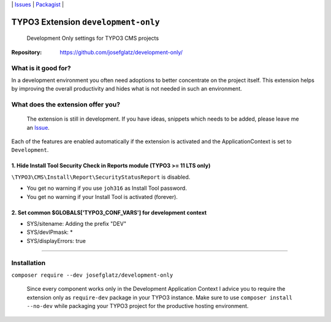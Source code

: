 \|
`Issues`_ \| `Packagist`_ \|

TYPO3 Extension ``development-only``
====================================

  Development Only settings for TYPO3 CMS projects

:Repository:  https://github.com/josefglatz/development-only/



What is it good for?
--------------------

In a development environment you often need adoptions to better concentrate on the project itself. This extension helps
by improving the overall productivity and hides what is not needed in such an environment.

What does the extension offer you?
----------------------------------

  The extension is still in development. If you have ideas, snippets which needs to be added, please leave me an `Issue`_.

Each of the features are enabled automatically if the extension is activated and the ApplicationContext is set to ``Development``.

1. Hide Install Tool Security Check in Reports module (TYPO3 >= 11 LTS only)
^^^^^^^^^^^^^^^^^^^^^^^^^^^^^^^^^^^^^^^^^^^^^^^^^^^^^^^^^^^^^^^^^^^^^^^^^^^^

``\TYPO3\CMS\Install\Report\SecurityStatusReport`` is disabled.

* You get no warning if you use ``joh316`` as Install Tool password.
* You get no warning if your Install Tool is activated (forever).


2. Set common $GLOBALS['TYPO3_CONF_VARS'] for development context
^^^^^^^^^^^^^^^^^^^^^^^^^^^^^^^^^^^^^^^^^^^^^^^^^^^^^^^^^^^^^^^^^

- SYS/sitename: Adding the prefix "DEV"
- SYS/devIPmask: *
- SYS/displayErrors: true


------------



Installation
------------

``composer require --dev josefglatz/development-only``

  Since every component works only in the Development Application Context I advice you to require the extension only as ``require-dev`` package in your TYPO3 instance. Make sure to use ``composer install --no-dev`` while packaging your TYPO3 project for the productive hosting environment.


.. _Adding documentation: https://docs.typo3.org/typo3cms/CoreApiReference/ExtensionArchitecture/Documentation/Index.html
.. _Issue: https://github.com/josefglatz/development-only/issues/new/choose
.. _Issues: https://github.com/josefglatz/development-only/issues
.. _Packagist: https://packagist.org/packages/josefglatz/development-only
